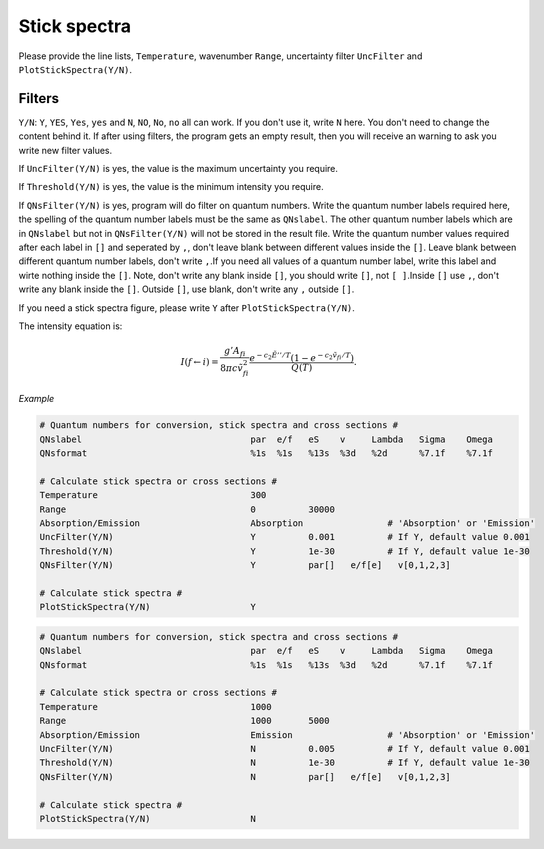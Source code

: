 Stick spectra
=============

Please provide the line lists, ``Temperature``, wavenumber ``Range``, 
uncertainty filter ``UncFilter`` and ``PlotStickSpectra(Y/N)``.

Filters
:::::::

``Y/N``: ``Y``, ``YES``, ``Yes``, ``yes`` and ``N``, ``NO``, ``No``, ``no`` all can work. \
If you don't use it, write ``N`` here. You don't need to change the content behind it. \
If after using filters, the program gets an empty result, then you will receive an warning to ask you write new filter values.

If ``UncFilter(Y/N)`` is yes, the value is the maximum uncertainty you require. 

If ``Threshold(Y/N)`` is yes, the value is the minimum intensity you require.

If ``QNsFilter(Y/N)`` is yes, program will do filter on quantum numbers. \
Write the quantum number labels required here, the spelling of the quantum number labels must be the same as ``QNslabel``. \
The other quantum number labels which are in ``QNslabel`` but not in ``QNsFilter(Y/N)`` will not be stored in the result file. \
Write the quantum number values required after each label in ``[]`` and seperated by ``,``, don't leave blank between different values inside the ``[]``. \
Leave blank between different quantum number labels, don't write ``,``.\
If you need all values of a quantum number label, write this label and wirte nothing inside the ``[]``. Note, don't write any blank inside ``[]``, you should write ``[]``, not ``[ ]``.\
Inside ``[]`` use ``,``, don't write any blank inside the ``[]``. Outside ``[]``, use blank, don't write any ``,`` outside ``[]``.

If you need a stick spectra figure, please write ``Y`` after ``PlotStickSpectra(Y/N)``.

The intensity equation is:

.. math::

    I(f \gets i) = \frac{g'{A}_{fi}}{8 \pi c \tilde{v}^2_{fi}} 
    \frac{e^{-c_2 \tilde{E}'' / T} (1 - e^{-c_2 \tilde{v}_{fi} 
    / T })}{Q(T)}.

*Example*

.. code:: bash

    # Quantum numbers for conversion, stick spectra and cross sections #
    QNslabel                                par  e/f   eS    v     Lambda   Sigma    Omega
    QNsformat                               %1s  %1s   %13s  %3d   %2d      %7.1f    %7.1f

    # Calculate stick spectra or cross sections #
    Temperature                             300
    Range                                   0          30000
    Absorption/Emission                     Absorption                # 'Absorption' or 'Emission'
    UncFilter(Y/N)                          Y          0.001          # If Y, default value 0.001
    Threshold(Y/N)                          Y          1e-30          # If Y, default value 1e-30
    QNsFilter(Y/N)                          Y          par[]   e/f[e]   v[0,1,2,3]  

    # Calculate stick spectra #
    PlotStickSpectra(Y/N)                   Y

.. code:: bash

    # Quantum numbers for conversion, stick spectra and cross sections #
    QNslabel                                par  e/f   eS    v     Lambda   Sigma    Omega
    QNsformat                               %1s  %1s   %13s  %3d   %2d      %7.1f    %7.1f

    # Calculate stick spectra or cross sections #
    Temperature                             1000
    Range                                   1000       5000
    Absorption/Emission                     Emission                  # 'Absorption' or 'Emission'
    UncFilter(Y/N)                          N          0.005          # If Y, default value 0.001
    Threshold(Y/N)                          N          1e-30          # If Y, default value 1e-30
    QNsFilter(Y/N)                          N          par[]   e/f[e]   v[0,1,2,3]  

    # Calculate stick spectra #
    PlotStickSpectra(Y/N)                   N
